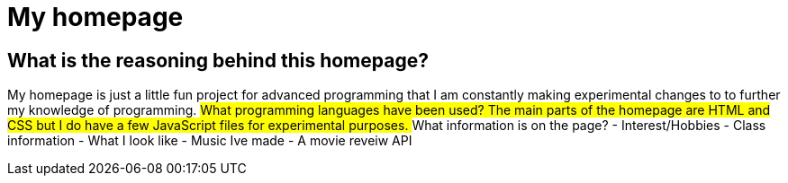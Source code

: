 # My homepage 

## What is the reasoning behind this homepage? 
My homepage is just a little fun project for advanced programming that I am constantly making experimental changes to to further my knowledge of programming. 
## What programming languages have been used? 
The main parts of the homepage are HTML and CSS but I do have a few JavaScript files for experimental purposes.
## What information is on the page? 
- Interest/Hobbies 
- Class information 
- What I look like 
- Music Ive made 
- A movie reveiw API
